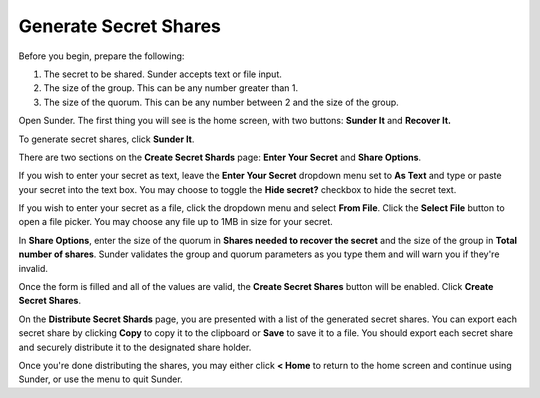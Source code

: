 Generate Secret Shares
======================

Before you begin,
prepare the following:

#. The secret to be shared. Sunder accepts text or file input.
#. The size of the group. This can be any number greater than 1.
#. The size of the quorum. This can be any number between 2 and the size of the group.

Open Sunder.
The first thing you will see is the home screen, with two buttons: **Sunder It** and **Recover It.**

.. image:: images/sunder_home.png

To generate secret shares, click **Sunder It**.

.. image:: images/create_secret_shards_blank.png

There are two sections on the **Create Secret Shards** page:
**Enter Your Secret** and **Share Options**.

If you wish to enter your secret as text,
leave the **Enter Your Secret** dropdown menu set to **As Text**
and type or paste your secret into the text box.
You may choose to toggle the **Hide secret?** checkbox
to hide the secret text.

If you wish to enter your secret as a file,
click the dropdown menu and select **From File**.
Click the **Select File** button to open a file picker.
You may choose any file up to 1MB in size for your secret.

In **Share Options**,
enter the size of the quorum in **Shares needed to recover the secret**
and the size of the group in **Total number of shares**.
Sunder validates the group and quorum parameters as you type them
and will warn you if they're invalid.

.. image:: images/create_secret_shards_filled.png

Once the form is filled and all of the values are valid,
the **Create Secret Shares** button will be enabled.
Click **Create Secret Shares**.

.. image:: images/distribute_secret_shards.png

On the **Distribute Secret Shards** page,
you are presented with a list of the generated secret shares.
You can export each secret share by clicking
**Copy** to copy it to the clipboard or
**Save** to save it to a file.
You should export each secret share
and securely distribute it to the designated share holder.

Once you're done distributing the shares,
you may either click **< Home** to return to the home screen
and continue using Sunder,
or use the menu to quit Sunder.
